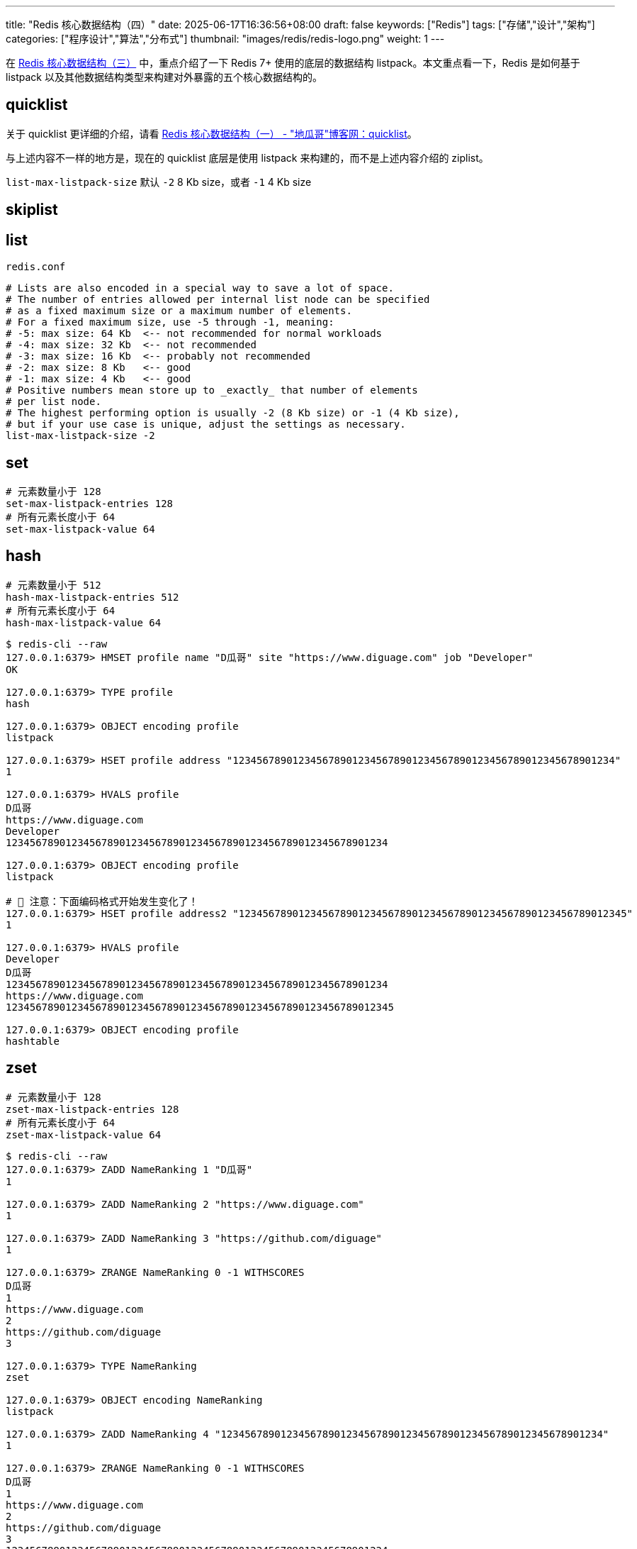 ---
title: "Redis 核心数据结构（四）"
date: 2025-06-17T16:36:56+08:00
draft: false
keywords: ["Redis"]
tags: ["存储","设计","架构"]
categories: ["程序设计","算法","分布式"]
thumbnail: "images/redis/redis-logo.png"
weight: 1
---

在 https://www.diguage.com/post/redis-core-data-structure-3/[Redis 核心数据结构（三）^] 中，重点介绍了一下 Redis 7+ 使用的底层的数据结构 listpack。本文重点看一下，Redis 是如何基于 listpack 以及其他数据结构类型来构建对外暴露的五个核心数据结构的。

== quicklist

关于 quicklist 更详细的介绍，请看 https://www.diguage.com/post/redis-core-data-structure-1/#quicklist[Redis 核心数据结构（一） - "地瓜哥"博客网：quicklist^]。

与上述内容不一样的地方是，现在的 quicklist 底层是使用 listpack 来构建的，而不是上述内容介绍的 ziplist。

`list-max-listpack-size` 默认 `-2` 8 Kb size，或者 `-1` 4 Kb size

== skiplist

== list

.`redis.conf`
[source%nowrap,bash,{source_attr}]
----
# Lists are also encoded in a special way to save a lot of space.
# The number of entries allowed per internal list node can be specified
# as a fixed maximum size or a maximum number of elements.
# For a fixed maximum size, use -5 through -1, meaning:
# -5: max size: 64 Kb  <-- not recommended for normal workloads
# -4: max size: 32 Kb  <-- not recommended
# -3: max size: 16 Kb  <-- probably not recommended
# -2: max size: 8 Kb   <-- good
# -1: max size: 4 Kb   <-- good
# Positive numbers mean store up to _exactly_ that number of elements
# per list node.
# The highest performing option is usually -2 (8 Kb size) or -1 (4 Kb size),
# but if your use case is unique, adjust the settings as necessary.
list-max-listpack-size -2
----

== set

----
# 元素数量小于 128
set-max-listpack-entries 128
# 所有元素长度小于 64
set-max-listpack-value 64
----

== hash

----
# 元素数量小于 512
hash-max-listpack-entries 512
# 所有元素长度小于 64
hash-max-listpack-value 64
----

[source%nowrap,bash,{source_attr}]
----
$ redis-cli --raw
127.0.0.1:6379> HMSET profile name "D瓜哥" site "https://www.diguage.com" job "Developer"
OK

127.0.0.1:6379> TYPE profile
hash

127.0.0.1:6379> OBJECT encoding profile
listpack

127.0.0.1:6379> HSET profile address "1234567890123456789012345678901234567890123456789012345678901234"
1

127.0.0.1:6379> HVALS profile
D瓜哥
https://www.diguage.com
Developer
1234567890123456789012345678901234567890123456789012345678901234

127.0.0.1:6379> OBJECT encoding profile
listpack

# 📢 注意：下面编码格式开始发生变化了！
127.0.0.1:6379> HSET profile address2 "12345678901234567890123456789012345678901234567890123456789012345"
1

127.0.0.1:6379> HVALS profile
Developer
D瓜哥
1234567890123456789012345678901234567890123456789012345678901234
https://www.diguage.com
12345678901234567890123456789012345678901234567890123456789012345

127.0.0.1:6379> OBJECT encoding profile
hashtable
----

== zset

----
# 元素数量小于 128
zset-max-listpack-entries 128
# 所有元素长度小于 64
zset-max-listpack-value 64
----

[source,bash,{source_attr}]
----
$ redis-cli --raw
127.0.0.1:6379> ZADD NameRanking 1 "D瓜哥"
1

127.0.0.1:6379> ZADD NameRanking 2 "https://www.diguage.com"
1

127.0.0.1:6379> ZADD NameRanking 3 "https://github.com/diguage"
1

127.0.0.1:6379> ZRANGE NameRanking 0 -1 WITHSCORES
D瓜哥
1
https://www.diguage.com
2
https://github.com/diguage
3

127.0.0.1:6379> TYPE NameRanking
zset

127.0.0.1:6379> OBJECT encoding NameRanking
listpack

127.0.0.1:6379> ZADD NameRanking 4 "1234567890123456789012345678901234567890123456789012345678901234"
1

127.0.0.1:6379> ZRANGE NameRanking 0 -1 WITHSCORES
D瓜哥
1
https://www.diguage.com
2
https://github.com/diguage
3
1234567890123456789012345678901234567890123456789012345678901234
4

127.0.0.1:6379> OBJECT encoding NameRanking
listpack

# 📢 注意：下面编码格式开始发生变化了！
127.0.0.1:6379> ZADD NameRanking 5 "12345678901234567890123456789012345678901234567890123456789012345"
1

127.0.0.1:6379> ZRANGE NameRanking 0 -1 WITHSCORES
D瓜哥
1
https://www.diguage.com
2
https://github.com/diguage
3
1234567890123456789012345678901234567890123456789012345678901234
4
12345678901234567890123456789012345678901234567890123456789012345
5

127.0.0.1:6379> OBJECT encoding NameRanking
skiplist

127.0.0.1:6379> TYPE NameRanking
zset
----

